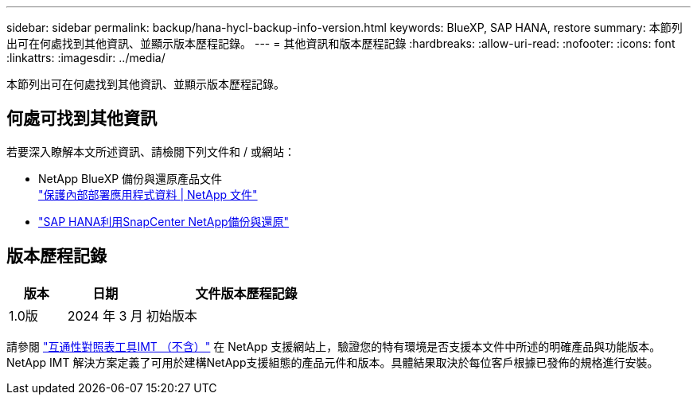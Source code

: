 ---
sidebar: sidebar 
permalink: backup/hana-hycl-backup-info-version.html 
keywords: BlueXP, SAP HANA, restore 
summary: 本節列出可在何處找到其他資訊、並顯示版本歷程記錄。 
---
= 其他資訊和版本歷程記錄
:hardbreaks:
:allow-uri-read: 
:nofooter: 
:icons: font
:linkattrs: 
:imagesdir: ../media/


[role="lead"]
本節列出可在何處找到其他資訊、並顯示版本歷程記錄。



== 何處可找到其他資訊

若要深入瞭解本文所述資訊、請檢閱下列文件和 / 或網站：

* NetApp BlueXP 備份與還原產品文件 +
https://docs.netapp.com/us-en/bluexp-backup-recovery/concept-protect-app-data-to-cloud.html["保護內部部署應用程式資料 | NetApp 文件"]
* link:hana-br-scs-overview.html#the-netapp-solution["SAP HANA利用SnapCenter NetApp備份與還原"]




== 版本歷程記錄

[cols="17%,23%,60%"]
|===
| 版本 | 日期 | 文件版本歷程記錄 


| 1.0版 | 2024 年 3 月 | 初始版本 
|===
請參閱 http://mysupport.netapp.com/matrix["互通性對照表工具IMT （不含）"] 在 NetApp 支援網站上，驗證您的特有環境是否支援本文件中所述的明確產品與功能版本。NetApp IMT 解決方案定義了可用於建構NetApp支援組態的產品元件和版本。具體結果取決於每位客戶根據已發佈的規格進行安裝。

